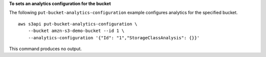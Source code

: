 **To sets an analytics configuration for the bucket**

The following ``put-bucket-analytics-configuration`` example configures analytics for the specified bucket. ::

    aws s3api put-bucket-analytics-configuration \
        --bucket amzn-s3-demo-bucket --id 1 \
        --analytics-configuration '{"Id": "1","StorageClassAnalysis": {}}'

This command produces no output.
